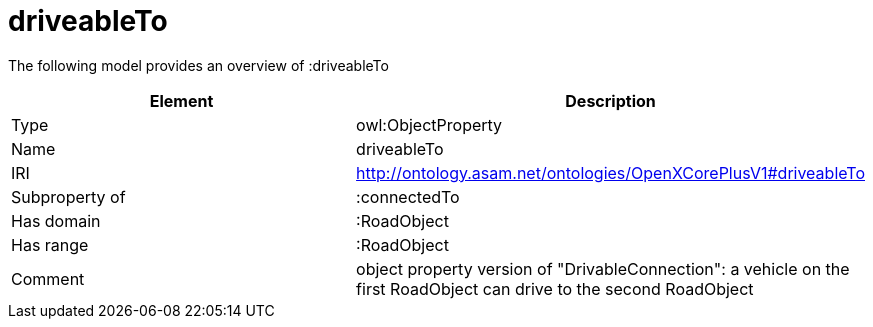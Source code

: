 // This file was created automatically by title Untitled No version .
// DO NOT EDIT!

= driveableTo

//Include information from owl files

The following model provides an overview of :driveableTo

|===
|Element |Description

|Type
|owl:ObjectProperty

|Name
|driveableTo

|IRI
|http://ontology.asam.net/ontologies/OpenXCorePlusV1#driveableTo

|Subproperty of
|:connectedTo

|Has domain
|:RoadObject

|Has range
|:RoadObject

|Comment
|object property version of "DrivableConnection": a vehicle on the first RoadObject can drive to the second RoadObject

|===